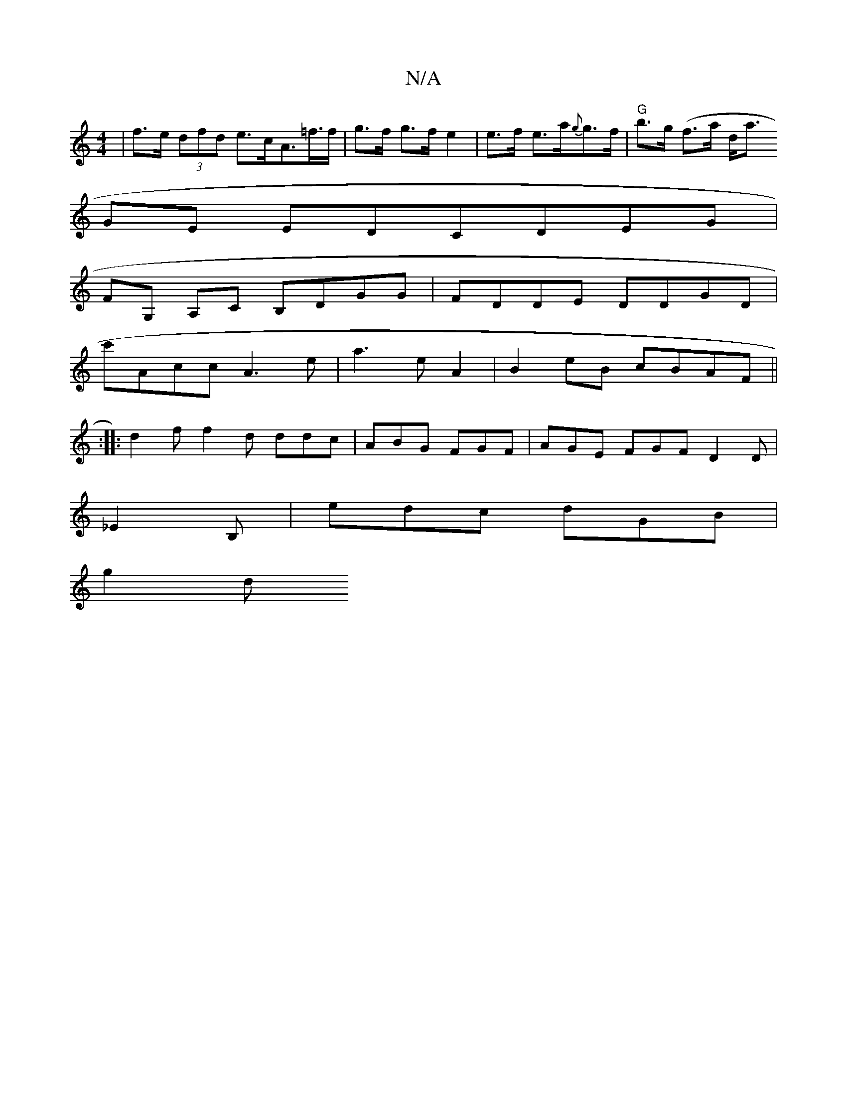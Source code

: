X:1
T:N/A
M:4/4
R:N/A
K:Cmajor
| f>e (3dfd e>cA>=f>f | g>f g>f e2 | e>f e>a{g}g>f |"G"b>g (f>a d<owpaj
GE EDCDEG|
FG, A,C B,DGG | FDDE DDGD |
c'Acc A3 e | a3 e A2|B2 eB cBAF||
:|: d2f f2d ddc|ABG FGF|AGE FGF D2D|
_E2B,|edc dGB|
g2d